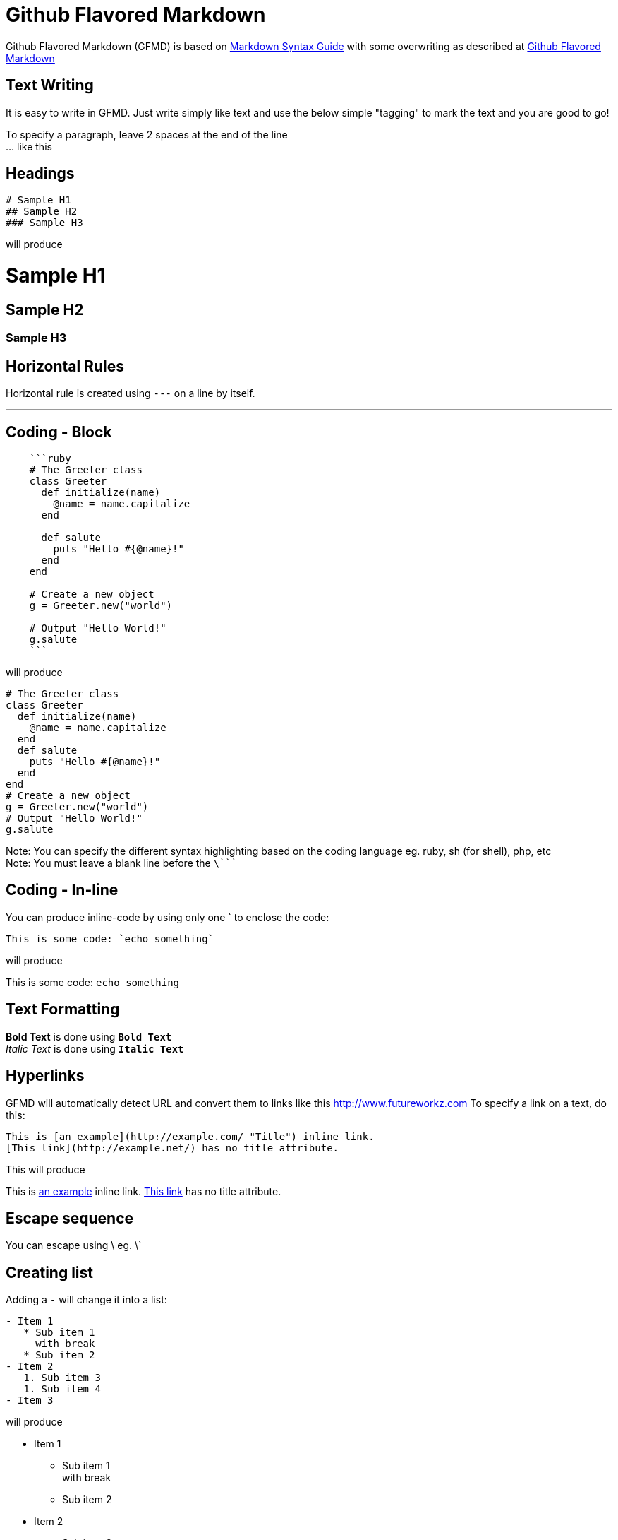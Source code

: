 = Github Flavored Markdown

Github Flavored Markdown (GFMD) is based on link:http://daringfireball.net/projects/markdown/syntax[Markdown Syntax Guide] with some overwriting as described at link:http://github.github.com/github-flavored-markdown/[Github Flavored Markdown]

== Text Writing

It is easy to write in GFMD. Just write simply like text and use the below simple "tagging" to mark the text and you are good to go!

To specify a paragraph, leave 2 spaces at the end of the line +
... like this

== Headings

----
# Sample H1
## Sample H2
### Sample H3
----

will produce

= Sample H1

== Sample H2

=== Sample H3

== Horizontal Rules

Horizontal rule is created using `---` on a line by itself.

'''

== Coding - Block

----
    ```ruby
    # The Greeter class
    class Greeter
      def initialize(name)
        @name = name.capitalize
      end
    
      def salute
        puts "Hello #{@name}!"
      end
    end
    
    # Create a new object
    g = Greeter.new("world")
    
    # Output "Hello World!"
    g.salute
    ```
----

will produce

[source,ruby]
----
# The Greeter class
class Greeter
  def initialize(name)
    @name = name.capitalize
  end
  def salute
    puts "Hello #{@name}!"
  end
end
# Create a new object
g = Greeter.new("world")
# Output "Hello World!"
g.salute
----

Note: You can specify the different syntax highlighting based on the coding language eg. ruby, sh (for shell), php, etc +
Note: You must leave a blank line before the `\````

== Coding - In-line

You can produce inline-code by using only one ` to enclose the code:

----
This is some code: `echo something`
----

will produce

This is some code: `echo something`

== Text Formatting

*Bold Text* is done using `**Bold Text**` +
_Italic Text_ is done using `*Italic Text*`

== Hyperlinks

GFMD will automatically detect URL and convert them to links like this link:http://www.futureworkz.com/[http://www.futureworkz.com] To specify a link on a text, do this:

----
This is [an example](http://example.com/ "Title") inline link.
[This link](http://example.net/) has no title attribute.
----

This will produce

This is link:http://example.com/["an example", title="Title"] inline link. link:http://example.net/[This link] has no title attribute.

== Escape sequence

You can escape using \ eg. \`

== Creating list

Adding a `-` will change it into a list:

----
- Item 1
   * Sub item 1  
     with break
   * Sub item 2
- Item 2
   1. Sub item 3
   1. Sub item 4
- Item 3
----

will produce

* Item 1
** Sub item 1 +
with break
** Sub item 2
* Item 2
.. Sub item 3
.. Sub item 4
* Item 3

----
1. Item 1
   * Sub item 1  
     with break
   * Sub item 2
1. Item 2
   1. Sub item 3
   1. Sub item 4
1. Item 3
----

will produce

. Item 1
** Sub item 1 +
with break
** Sub item 2
. Item 2
.. Sub item 3
.. Sub item 4
. Item 3

== Quoting

You can create a quote using `>`:

----
> This is a quote
>
> 1. Item 1
>    * Sub item 1  
>      with break
> 1. Item 2
> 1. Item 3
----

will produce

> This is a quote
> 
> . Item 1
> ** Sub item 1 +
> with break
> . Item 2
> . Item 3

== Table

----
| foo  | bar  |
| ---: | :--- |
| baz  | bim  |
| bam  | bum  |
----

will produce

[cols=">~,<~",options="header"]
|===
|foo
|bar

|baz
|bim

|bam
|bum
|===

== Adding Image

----
![Branching Concepts](http://git-scm.com/figures/18333fig0319-tn.png "Branching Map")
----

will produce

image::http://git-scm.com/figures/18333fig0319-tn.png["Branching Concepts", title="Branching Map"]
